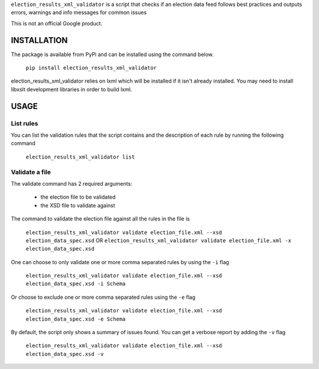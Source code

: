 ``election_results_xml_validator`` is a script that checks if an election data
feed follows best practices and outputs errors, warnings and info messages for
common issues

This is not an official Google product.

INSTALLATION
------------

The package is available from PyPi and can be installed using the command
below.

  ``pip install election_results_xml_validator``

election_results_xml_validator relies on lxml which will be installed if it
isn't already installed. You may need to install libxslt development libraries
in order to build lxml.


USAGE
-----

List rules
==========

You can list the validation rules that the script contains and the description
of each rule by running the following command

  ``election_results_xml_validator list``

Validate a file
===============

The validate command has 2 required arguments:

  * the election file to be validated
  * the XSD file to validate against

The command to validate the election file against all the rules in the file is

  ``election_results_xml_validator validate election_file.xml --xsd election_data_spec.xsd`` OR
  ``election_results_xml_validator validate election_file.xml -x election_data_spec.xsd``

One can choose to only validate one or more comma separated rules by using the ``-i`` flag

  ``election_results_xml_validator validate election_file.xml --xsd election_data_spec.xsd -i Schema``

Or choose to exclude one or more comma separated rules using the ``-e`` flag

  ``election_results_xml_validator validate election_file.xml --xsd election_data_spec.xsd -e Schema``

By default, the script only shows a summary of issues found. You can get a
verbose report by adding the ``-v`` flag

  ``election_results_xml_validator validate election_file.xml --xsd election_data_spec.xsd -v``
